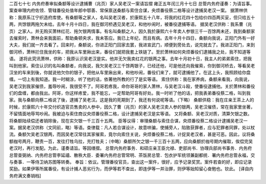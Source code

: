 二百七十七 内务府奏审拟桑额等设计逮捕曹（兆页）家人吴老汉一案请旨摺 
雍正五年闰三月十七日 
总管内务府谨奏：为请旨事。 
案查审理内府佐领．管辖番役处值年郎中鄂善、常保禀送桑额与索住合谋，央烦番役蔡二格等设计逮捕吴老汉一案。 
据萧林供称：我原系江宁织造府库使。有桑额等之家人，名叫吴老汉者，於康熙五十八年，将我的红花四十包给价四百两买妥，但只给五十两，共馀银两拖欠未给。去年十月十四日，我在御河桥遇见吴老汉，和他吵闹时，被番役逮捕等语。 
据吴老汉供称：我系曹（兆页）之家人。并无购买萧林红花、拖欠银两情事。有名叫桑额之人，因久我於康熙六十年卖人参银三千一百馀两未还，我到桑额家去催索时，萧林会来我面前，帮助桑顿央求，我未答应。我已上年纪，而且有病。去年十月十四日，桑额向我说，正阳门外有一好大夫，我们就一齐去看了。回来时，桑额说，你进正阳门回家去罢，我进宣武门，顺便到旁处去，说完就去了。我进正阳门，来到御河桥，萧林拦住我坐的车，把我从车里揪出来，番役们就把我套上铁链了。至於萧林如何央烦番役们逮捕我之处，我不知道等语。 
遂将此究讯萧林，供称：我原认识吴老汉是实。他并无欠我卖红花的银两之事。去年十月初十日，我主人的弟弟索住，把我叫到他家。索住认识的名叫桑额者，向我说，我欠吴老汉三千馀两银子，已经还他，可是他还向我催索，你到御河桥去，等看吴老汉坐的车来到後，你就说他欠你的银子，把他从车里揪出来，和他吵闹，番役们来了，就可逮捕他了。在这上头，我照顾给你盘缠。一切上有我知道。我一时糊涂，听了他的话，依著他所教的行了是实等语。 
索住供称：我在家养病，桑额来看我，向我说，吴老汉到我家催债，羞辱吵闹，我很受不了。阿哥若疼我，命你哥哥的家人萧林，与吴老汉斗殴，使番役逮捕他。关於萧林和番役们的盘缠，都由我出。阿哥，你这样疼爱，我不能忘，一定帮助阿哥有好处。我一时听了他的话，把我表弟番役蔡二格，叫到我家。我与桑额向蔡二格说了後，逮捕了吴老汉。这是我的死期到了，我还有何说呢等语。（下略） 
桑额供稳：我在庄亲王茶上人的时候，於康熙六十年交付织造官员售卖的人参中，因久了曹（兆页）的家人吴老汉卖人参的银两，吴老汉催债，常在我家里坐著，不留情面地辱骂吵闹。我被迫与索住商议央烦番役蔡二格，设计逮捕吴老汉是实等语。 
又将桑额、吴老汉对质，清算欠银之数。将桑额陆续偿还者销除後，现在实欠银一千三百十五两。 
臣等议得：审理桑额与索住合谋，央烦番役蔡二格设计逮捕吴老汉一案。据吴老汉供称（文同前，略）等语。查律载：凡人若合谋设计，故意哄骗，使捕旁人，陷致获罪者，应与犯罪者同罪，处以杖流。桑额欠吴老汉银两，而因吴老汉常往其家催索，竟尔向索住关说，央烦番役蔡二格，计捉吴老汉者，甚是可恶。因此，议将桑额枷号两月，鞭责一百，发往打牲乌拉，充打牲夫；（中略）桑额所欠之银一千三百十五两，应向桑额於枷号期内催取，俟偿完吴老汉时，再行发配。为此，谨奏请旨。等因缮摺。 
总管内务府事务．和硕庄亲王臣允禄、吏部尚书．协理兵部尚书事务．内务府总管查弼纳、内务府总管李延禧、散秩大臣．委署内务府总管常明、茶饭房总管．包衣护军统领兼副都统．署内务府总管永福，交与奏事．一等侍卫纳苏图等转奏。 
奉旨：依议。管理番役官员，查出这一案件，很好，应予记录奖赏。案件若查的好，即应记录奖励。如果伊等所属番役，有设计捕人恶劣行为，而伊等若不查出，即连伊等一并治罪，则伊等始知留心奋勉也。钦此。 
[译自内务府满文奏销档] 